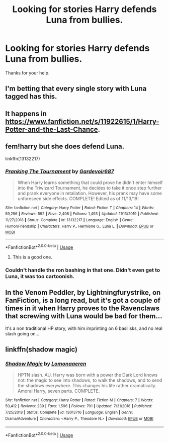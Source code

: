 #+TITLE: Looking for stories Harry defends Luna from bullies.

* Looking for stories Harry defends Luna from bullies.
:PROPERTIES:
:Author: Rhino_Uzumaki
:Score: 11
:DateUnix: 1584566130.0
:DateShort: 2020-Mar-19
:FlairText: Request
:END:
Thanks for your help.


** I'm betting that every single story with Luna tagged has this.
:PROPERTIES:
:Author: Edocsiru
:Score: 9
:DateUnix: 1584567213.0
:DateShort: 2020-Mar-19
:END:


** It happens in [[https://www.fanfiction.net/s/11922615/1/Harry-Potter-and-the-Last-Chance]].
:PROPERTIES:
:Author: HHrPie
:Score: 2
:DateUnix: 1584591489.0
:DateShort: 2020-Mar-19
:END:


** fem!harry but she does defend Luna.

linkffn(13132217)
:PROPERTIES:
:Author: PFKMan23
:Score: 1
:DateUnix: 1584569173.0
:DateShort: 2020-Mar-19
:END:

*** [[https://www.fanfiction.net/s/13132217/1/][*/Pranking The Tournament/*]] by [[https://www.fanfiction.net/u/6295324/Gardevoir687][/Gardevoir687/]]

#+begin_quote
  When Harry learns something that could prove he didn't enter himself into the Triwizard Tournament, he decides to take it once step further and prank everyone in retaliation. However, his prank may have some unforeseen side effects. COMPLETE! Edited as of 11/13/19!
#+end_quote

^{/Site/:} ^{fanfiction.net} ^{*|*} ^{/Category/:} ^{Harry} ^{Potter} ^{*|*} ^{/Rated/:} ^{Fiction} ^{T} ^{*|*} ^{/Chapters/:} ^{14} ^{*|*} ^{/Words/:} ^{59,256} ^{*|*} ^{/Reviews/:} ^{592} ^{*|*} ^{/Favs/:} ^{2,408} ^{*|*} ^{/Follows/:} ^{1,493} ^{*|*} ^{/Updated/:} ^{11/13/2019} ^{*|*} ^{/Published/:} ^{11/27/2018} ^{*|*} ^{/Status/:} ^{Complete} ^{*|*} ^{/id/:} ^{13132217} ^{*|*} ^{/Language/:} ^{English} ^{*|*} ^{/Genre/:} ^{Humor/Friendship} ^{*|*} ^{/Characters/:} ^{Harry} ^{P.,} ^{Hermione} ^{G.,} ^{Luna} ^{L.} ^{*|*} ^{/Download/:} ^{[[http://www.ff2ebook.com/old/ffn-bot/index.php?id=13132217&source=ff&filetype=epub][EPUB]]} ^{or} ^{[[http://www.ff2ebook.com/old/ffn-bot/index.php?id=13132217&source=ff&filetype=mobi][MOBI]]}

--------------

*FanfictionBot*^{2.0.0-beta} | [[https://github.com/tusing/reddit-ffn-bot/wiki/Usage][Usage]]
:PROPERTIES:
:Author: FanfictionBot
:Score: 1
:DateUnix: 1584569181.0
:DateShort: 2020-Mar-19
:END:

**** This is a good one.
:PROPERTIES:
:Author: LSMediator
:Score: 1
:DateUnix: 1584576296.0
:DateShort: 2020-Mar-19
:END:


*** Couldn't handle the ron bashing in that one. Didn't even get to Luna, it was too cartoonish.
:PROPERTIES:
:Author: Lamenardo
:Score: 1
:DateUnix: 1584592319.0
:DateShort: 2020-Mar-19
:END:


** In the Venom Peddler, by Lightningfurystrike, on FanFiction, is a long read, but it's got a couple of times in it when Harry proves to the Ravenclaws that screwing with Luna would be bad for them...

It's a non traditional HP story, with him imprinting on 6 basilisks, and no real slash going on...
:PROPERTIES:
:Author: Arcturus572
:Score: 1
:DateUnix: 1584582209.0
:DateShort: 2020-Mar-19
:END:


** linkffn(shadow magic)
:PROPERTIES:
:Author: Kingsonne
:Score: 0
:DateUnix: 1584575129.0
:DateShort: 2020-Mar-19
:END:

*** [[https://www.fanfiction.net/s/13013716/1/][*/Shadow Magic/*]] by [[https://www.fanfiction.net/u/1265079/Lomonaaeren][/Lomonaaeren/]]

#+begin_quote
  HPTN slash. AU. Harry was born with a power the Dark Lord knows not: the magic to see into shadows, to walk the shadows, and to send the shadows everywhere. This changes his life rather dramatically. Amoral Harry, seven parts. COMPLETE.
#+end_quote

^{/Site/:} ^{fanfiction.net} ^{*|*} ^{/Category/:} ^{Harry} ^{Potter} ^{*|*} ^{/Rated/:} ^{Fiction} ^{M} ^{*|*} ^{/Chapters/:} ^{7} ^{*|*} ^{/Words/:} ^{50,412} ^{*|*} ^{/Reviews/:} ^{239} ^{*|*} ^{/Favs/:} ^{1,596} ^{*|*} ^{/Follows/:} ^{701} ^{*|*} ^{/Updated/:} ^{7/31/2018} ^{*|*} ^{/Published/:} ^{7/25/2018} ^{*|*} ^{/Status/:} ^{Complete} ^{*|*} ^{/id/:} ^{13013716} ^{*|*} ^{/Language/:} ^{English} ^{*|*} ^{/Genre/:} ^{Drama/Adventure} ^{*|*} ^{/Characters/:} ^{<Harry} ^{P.,} ^{Theodore} ^{N.>} ^{*|*} ^{/Download/:} ^{[[http://www.ff2ebook.com/old/ffn-bot/index.php?id=13013716&source=ff&filetype=epub][EPUB]]} ^{or} ^{[[http://www.ff2ebook.com/old/ffn-bot/index.php?id=13013716&source=ff&filetype=mobi][MOBI]]}

--------------

*FanfictionBot*^{2.0.0-beta} | [[https://github.com/tusing/reddit-ffn-bot/wiki/Usage][Usage]]
:PROPERTIES:
:Author: FanfictionBot
:Score: 0
:DateUnix: 1584575150.0
:DateShort: 2020-Mar-19
:END:

